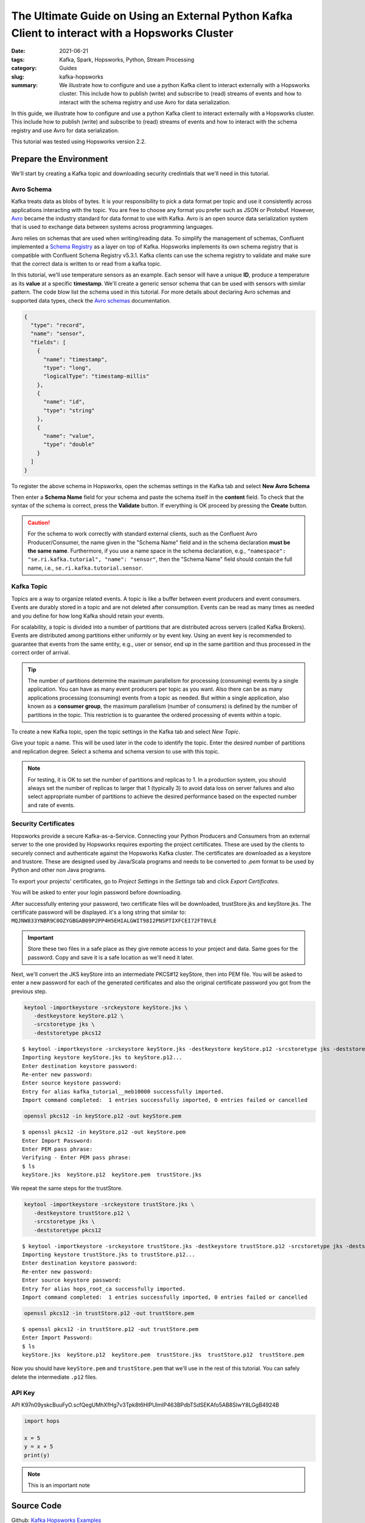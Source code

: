 ================================================================================================
The Ultimate Guide on Using an External Python Kafka Client to interact with a Hopsworks Cluster
================================================================================================

:date: 2021-06-21
:tags: Kafka, Spark, Hopsworks, Python, Stream Processing
:category: Guides
:slug: kafka-hopsworks
:summary: We illustrate how to configure and use a python Kafka client to interact externally with a Hopsworks cluster. This include how to publish (write) and subscribe to (read) streams of events and how to interact with the schema registry and use Avro for data serialization.


In this guide, we illustrate how to configure and use a python Kafka client to interact externally with a Hopsworks cluster. This include how to publish (write) and subscribe to (read) streams of events and how to interact with the schema registry and use Avro for data serialization.

This tutorial was tested using Hopsworks version 2.2.


Prepare the Environment
=======================
We'll start by creating a Kafka topic and downloading security credintials that we'll need in this tutorial.

Avro Schema
-----------
Kafka treats data as blobs of bytes. It is your responsibility to pick a data format per topic and use it consistently across applications interacting with the topic. You are free to choose any format you prefer such as JSON or Protobuf. However, `Avro <http://avro.apache.org/docs/current/>`_ became the industry standard for data format to use with Kafka. Avro is an open source data serialization system that is used to exchange data between systems across programming languages.

Avro relies on schemas that are used when writing/reading data. To simplify the management of schemas, Confluent implemented a
`Schema Registry <https://docs.confluent.io/platform/current/schema-registry/index.html>`_ as a layer on top of Kafka. Hopsworks implements its own schema registry that is compatible with Confluent Schema Registry v5.3.1. Kafka clients can use the schema registry to validate and make sure that the correct data is written to or read from a kafka topic.

In this tutorial, we'll use temperature sensors as an example. Each sensor will have a unique **ID**, produce a temperature as its **value** at a specific **timestamp**. We'll create a generic sensor schema that can be used with sensors with similar pattern.
The code blow list the schema used in this tutorial.
For more details about declaring Avro schemas and supported data types, check the `Avro schemas <https://avro.apache.org/docs/current/spec.html#schemas>`_ documentation.


..
  hops `schema_management`_

.. code-block:: json

   {
     "type": "record",
     "name": "sensor",
     "fields": [
       {
         "name": "timestamp",
         "type": "long",
         "logicalType": "timestamp-millis"
       },
       {
         "name": "id",
         "type": "string"
       },
       {
         "name": "value",
         "type": "double"
       }
     ]
   }


To register the above schema in Hopsworks, open the schemas settings in the Kafka tab and select **New Avro Schema**

.. image:: {static}/images/kafka/avro_schema.png
    :alt: Avro schema settings page
    :width: 100%
    :align: center

Then enter a **Schema Name** field for your schema and paste the schema itself in the **content** field.
To check that the syntax of the schema is correct, press the **Validate** button. If everything is OK proceed by pressing the **Create** button.

.. caution::
   For the schema to work correctly with standard external clients, such as the Confluent Avro Producer/Consumer, the name given in the "Schema Name" field and in the schema declaration **must be the same name**.
   Furthermore, if you use a name space in the schema declaration, e.g., ``"namespace": "se.ri.kafka.tutorial", "name": "sensor"``, then the "Schema Name" field should contain the full name, i.e., ``se.ri.kafka.tutorial.sensor``.


.. image:: {static}/images/kafka/avro_schema_new.png
    :alt: Registring a new Avro schema
    :width: 100%
    :align: center


Kafka Topic
-----------
Topics are a way to organize related events. A topic is like a buffer between event producers and event consumers. Events are durably stored in a topic and are not deleted after consumption. Events can be read as many times as needed and you define for how long Kafka should retain your events.

For scalability, a topic is divided into a number of partitions that are distributed across servers (called Kafka Brokers). Events are distributed among partitions either uniformly or by event key. Using an event key is recommended to guarantee that events from the same entity, e.g., user or sensor, end up in the same partition and thus processed in the correct order of arrival.

.. tip::
   The number of partitions determine the maximum parallelism for processing (consuming) events by a single application. You can have as many event producers per topic as you want. Also there can be as many applications processing (consuming) events from a topic as needed. But within a single application, also known as a **consumer group**, the maximum parallelism (number of consumers) is defined by the number of partitions in the topic. This restriction is to guarantee the ordered processing of events within a topic.

To create a new Kafka topic, open the topic settings in the Kafka tab and select *New Topic*.

.. image:: {static}/images/kafka/kafka_topic.png
    :alt: Kafka topics settings page
    :width: 100%
    :align: center

Give your topic a name. This will be used later in the code to identify the topic. Enter the desired number of partitions and replication degree. Select a schema and schema version to use with this topic.

.. note::
   For testing, it is OK to set the number of partitions and replicas to 1. In a production system, you should always set the number of replicas to larger that 1 (typically 3) to avoid data loss on server failures and also select appropriate number of partitions to achieve the desired performance based on the expected number and rate of events.

.. image:: {static}/images/kafka/kafka_topic_new.png
    :alt: Creating a new Kafka topic
    :width: 100%
    :align: center


Security Certificates
---------------------
Hopsworks provide a secure Kafka-as-a-Service. Connecting your Python Producers and Consumers from an external server to the one provided by Hopsworks requires exporting the project certificates. These are used by the clients to securely connect and authenticate against the Hopsworks Kafka cluster. The certificates are downloaded as a keystore and trustore. These are designed used by Java/Scala programs and needs to be converted to *.pem* format to be used by Python and other non Java programs.


To export your projects' certificates, go to *Project Settings* in the *Settings* tab and click *Export Certificates*.

.. image:: {static}/images/kafka/project_settings.png
    :alt: Project settings page
    :width: 100%
    :align: center

You will be asked to enter your login password before downloading.

.. image:: {static}/images/kafka/project_settings_export_1.png
    :alt: Exporting project certificates (1/2)
    :width: 100%
    :align: center

After successfully entering your password, two certificate files will be downloaded, trustStore.jks and keyStore.jks. The certificate password will be displayed. it's a long string that similar to: ``MQJNW833YNBR9C0OZYGBGAB09P2PP4H5EHIALGWIT98I2PNSPTIXFCEI72FT0VLE``

.. important::
   Store these two files in a safe place as they give remote access to your project and data. Same goes for the password. Copy and save it is a safe location as we'll need it later.



.. image:: {static}/images/kafka/project_settings_export_2.png
    :alt: Exporting project certificates (2/2)
    :width: 100%
    :align: center

Next, we'll convert the JKS keyStore into an intermediate PKCS#12 keyStore, then into PEM file.
You will be asked to enter a new password for each of the generated certificates and also the original certificate password you got from the previous step.

.. code-block:: bash

   keytool -importkeystore -srckeystore keyStore.jks \
      -destkeystore keyStore.p12 \
      -srcstoretype jks \
      -deststoretype pkcs12

.. container:: terminal

 ::

   $ keytool -importkeystore -srckeystore keyStore.jks -destkeystore keyStore.p12 -srcstoretype jks -deststoretype pkcs12
   Importing keystore keyStore.jks to keyStore.p12...
   Enter destination keystore password:
   Re-enter new password:
   Enter source keystore password:
   Entry for alias kafka_tutorial__meb10000 successfully imported.
   Import command completed:  1 entries successfully imported, 0 entries failed or cancelled

.. code-block:: bash

   openssl pkcs12 -in keyStore.p12 -out keyStore.pem

.. container:: terminal

 ::

   $ openssl pkcs12 -in keyStore.p12 -out keyStore.pem
   Enter Import Password:
   Enter PEM pass phrase:
   Verifying - Enter PEM pass phrase:
   $ ls
   keyStore.jks  keyStore.p12  keyStore.pem  trustStore.jks

We repeat the same steps for the trustStore.

.. code-block:: bash

   keytool -importkeystore -srckeystore trustStore.jks \
      -destkeystore trustStore.p12 \
      -srcstoretype jks \
      -deststoretype pkcs12


.. container:: terminal

 ::

    $ keytool -importkeystore -srckeystore trustStore.jks -destkeystore trustStore.p12 -srcstoretype jks -deststoretype pkcs12
    Importing keystore trustStore.jks to trustStore.p12...
    Enter destination keystore password:
    Re-enter new password:
    Enter source keystore password:
    Entry for alias hops_root_ca successfully imported.
    Import command completed:  1 entries successfully imported, 0 entries failed or cancelled

.. code-block:: bash

   openssl pkcs12 -in trustStore.p12 -out trustStore.pem

.. container:: terminal

 ::

   $ openssl pkcs12 -in trustStore.p12 -out trustStore.pem
   Enter Import Password:
   $ ls
   keyStore.jks  keyStore.p12  keyStore.pem  trustStore.jks  trustStore.p12  trustStore.pem

Now you should have ``keyStore.pem`` and ``trustStore.pem`` that we'll use in the rest of this tutorial. You can safely delete the intermediate ``.p12`` files.


API Key
-------

.. image:: {static}/images/kafka/account_settings.png
    :alt: Account Settings
    :width: 100%
    :align: center

.. image:: {static}/images/kafka/account_settings_api_key_1.png
    :alt: Account Settings - API Keys tab
    :width: 100%
    :align: center

.. image:: {static}/images/kafka/account_settings_api_key_2.png
    :alt: Creating an API Key
    :width: 100%
    :align: center





API
K97n09yskcBuuFyO.scfQegUMhXfHg7v3Tpk8t6HIPUlmIP463BPdbTSdSEKAfo5AB8SIwY8LGgB4924B

.. code-block:: python

   import hops

   x = 5
   y = x + 5
   print(y)

.. note::
   This is an important note

.. image:: {static}/images/SpanEdge.png
    :alt: ElastMan logo
    :width: 100%
    :align: center



Source Code
===========
Github: `Kafka Hopsworks Examples <https://github.com/alshishtawy/hopsworks-examples/tree/main/kafka>`_



.. _schema_management:
  https://hopsworks.readthedocs.io/en/stable/user_guide/hopsworks/kafka.html#schema-management


..
  https://pythonhosted.org/sphinxjp.themes.basicstrap/sample.html#admonitions-docutils-origin
